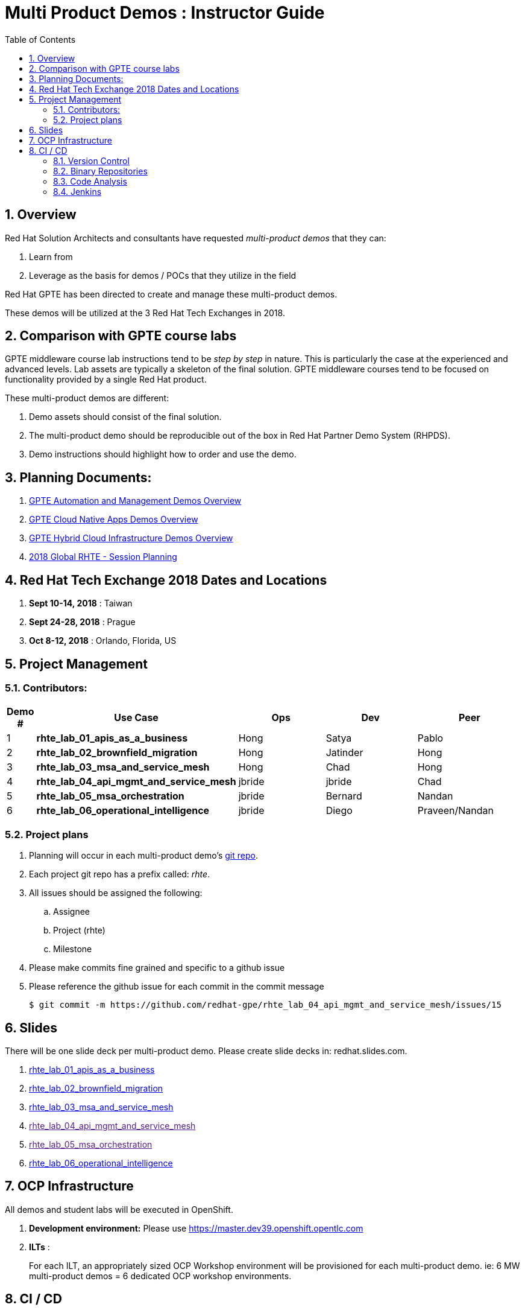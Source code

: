 :scrollbar:
:data-uri:
:toc2:
:linkattrs:
:automation_demos_overview: link:https://drive.google.com/open?id=1SOCL49P87GeEcAbXF7L8Dq4b3_YMkoxkusq8tiPKfy8[GPTE Automation and Management Demos Overview]
:cna_demos_overview: link:https://docs.google.com/document/d/1hhvRPN0H48zUs4IxJh4CwS3T9V3r_lAmM46m8cWuyBs/edit#heading=h.5ovkhgyfbmm1[GPTE Cloud Native Apps Demos Overview]
:cloud_infrastructure_overview: link:https://drive.google.com/open?id=1o60IGJGS2Je4ydTBk_c_LT8HgIcGVsovke6bdX8QXB8[GPTE Hybrid Cloud Infrastructure Demos Overview]
:rhte_session_planning: link:https://docs.google.com/spreadsheets/d/1BcWPAxo9GHR8Z1yHwxRCVA5tNpN8FNsNkXA6WB0yb6Q/edit#gid=1572036407[2018 Global RHTE - Session Planning]

= Multi Product Demos : Instructor Guide

:numbered:

== Overview

Red Hat Solution Architects and consultants have requested _multi-product demos_ that they can:

. Learn from
. Leverage as the basis for demos / POCs that they utilize in the field

Red Hat GPTE has been directed to create and manage these multi-product demos.

These demos will be utilized at the 3 Red Hat Tech Exchanges in 2018.

== Comparison with GPTE course labs

GPTE middleware course lab instructions tend to be _step by step_ in nature.
This is particularly the case at the experienced and advanced levels.
Lab assets are typically a skeleton of the final solution.
GPTE middleware courses tend to be focused on functionality provided by a single Red Hat product.

These multi-product demos are different:

. Demo assets should consist of the final solution.
. The multi-product demo should be reproducible out of the box in Red Hat Partner Demo System (RHPDS).
. Demo instructions should highlight how to order and use the demo.

== Planning Documents:

. {automation_demos_overview}
. {cna_demos_overview}
. {cloud_infrastructure_overview}
. {rhte_session_planning}

== Red Hat Tech Exchange 2018 Dates and Locations

. *Sept 10-14, 2018*  : Taiwan
. *Sept 24-28, 2018*  : Prague
. *Oct 8-12, 2018*    : Orlando, Florida, US

== Project Management

=== Contributors:

[cols="1,5,5,5,5",options="header"]
|=======================================================================
|Demo #|Use Case | Ops | Dev | Peer
|1|*rhte_lab_01_apis_as_a_business*|Hong|Satya|Pablo
|2|*rhte_lab_02_brownfield_migration*|Hong|Jatinder|Hong
|3|*rhte_lab_03_msa_and_service_mesh*|Hong|Chad|Hong
|4|*rhte_lab_04_api_mgmt_and_service_mesh*|jbride|jbride|Chad
|5|*rhte_lab_05_msa_orchestration*|jbride|Bernard|Nandan
|6|*rhte_lab_06_operational_intelligence*|jbride|Diego|Praveen/Nandan
|=======================================================================


=== Project plans

. Planning will occur in each multi-product demo's link:https://github.com/redhat-gpe?utf8=%E2%9C%93&q=rhte_&type=&language=[git repo].
. Each project git repo has a prefix called:  _rhte_.
. All issues should be assigned the following:
.. Assignee
.. Project (rhte)
.. Milestone
. [red]#Please make commits fine grained and specific to a github issue#
. [red]#Please reference the github issue for each commit in the commit message#
+
-----
$ git commit -m https://github.com/redhat-gpe/rhte_lab_04_api_mgmt_and_service_mesh/issues/15
-----

== Slides

There will be one slide deck per multi-product demo.
Please create slide decks in:  redhat.slides.com.

. link:https://redhat.slides.com/jbride/01_apis_as_a_business?token=KH_uUwDl[rhte_lab_01_apis_as_a_business]
. link:https://redhat.slides.com/jbride/02_brownfield_migration?token=gV0HpHBS[rhte_lab_02_brownfield_migration]
. link:https://redhat.slides.com/jbride/03_msa_and_service_mesh?token=ckNXJ1yU[rhte_lab_03_msa_and_service_mesh]
. link:[rhte_lab_04_api_mgmt_and_service_mesh]
. link:[rhte_lab_05_msa_orchestration]
. link:https://redhat.slides.com/jbride/06_operational_intelligence?token=jf9evKi3[rhte_lab_06_operational_intelligence]


== OCP Infrastructure

All demos and student labs will be executed in OpenShift.

. *Development environment:*  Please use https://master.dev39.openshift.opentlc.com
. *ILTs* :
+
For each ILT, an appropriately sized OCP Workshop environment will be provisioned for each multi-product demo.  ie:  6 MW multi-product demos = 6 dedicated OCP workshop environments.

== CI / CD

=== Version Control

All aspects of each multi-product demo is to be version controlled.

NOTE:  These multi-product demos are not a GPTE course.
Therefore, there is not a need for assessment questions nor audio recording of slides.

. link:https://github.com/redhat-gpe?utf8=%E2%9C%93&q=rhte_&type=&language=[project git repo]
.. Slides
+
NOTE:  Please implement slides in:  redhat.slides.com and then version control in this git project repo.
.. Lab Instructions
.. Project Management
.. Issue tracking

. link:https://github.com/gpe-mw-training[Lab assets]
+
.. ansible role
.. OCP templates
.. Jenkins pipeline
.. code solution
.. mock data set
.. unit and integration tests

=== Binary Repositories

Each OCP cluster comes provisioned with a Nexus in the `default` project.

Please utilize this nexus for the following:

. Proxy maven repository
. Repository for generated binary artifacts from your Jenkins pipelines
. Linux container image Repository

=== Code Analysis

=== Jenkins

We'll share a link:https://jenkins-rhte-jenkins.apps.dev39.openshift.opentlc.com[common multi-tenant Jenkins server] that will be provisioned and maintained by Hong.

Please develop your Jenkins pipelines using the groovy based workflow plugin.

The pipeline itself should be written in a file and version controlled as part of your lab assets.
